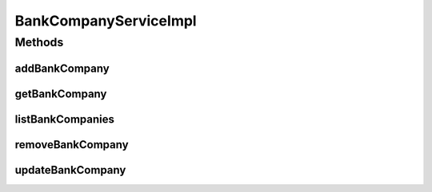 .. java:import:: java.util List

.. java:import:: org.springframework.beans.factory.annotation Autowired

.. java:import:: org.springframework.stereotype Service

.. java:import:: org.springframework.transaction.annotation Transactional

.. java:import:: com.ncr ATMMonitoring.dao.BankCompanyDAO

.. java:import:: com.ncr ATMMonitoring.pojo.BankCompany

BankCompanyServiceImpl
======================

.. java:package:: com.ncr.ATMMonitoring.service
   :noindex:

.. java:type:: @Service @Transactional public class BankCompanyServiceImpl implements BankCompanyService

   The Class BankCompanyServiceImpl. Default implementation of the BankCompanyService.

   :author: Jorge López Fernández (lopez.fernandez.jorge@gmail.com)

Methods
-------
addBankCompany
^^^^^^^^^^^^^^

.. java:method:: @Override public void addBankCompany(BankCompany bank)
   :outertype: BankCompanyServiceImpl

getBankCompany
^^^^^^^^^^^^^^

.. java:method:: @Override public BankCompany getBankCompany(Integer id)
   :outertype: BankCompanyServiceImpl

listBankCompanies
^^^^^^^^^^^^^^^^^

.. java:method:: @Override public List<BankCompany> listBankCompanies()
   :outertype: BankCompanyServiceImpl

removeBankCompany
^^^^^^^^^^^^^^^^^

.. java:method:: @Override public void removeBankCompany(Integer id)
   :outertype: BankCompanyServiceImpl

updateBankCompany
^^^^^^^^^^^^^^^^^

.. java:method:: @Override public void updateBankCompany(BankCompany bank)
   :outertype: BankCompanyServiceImpl

